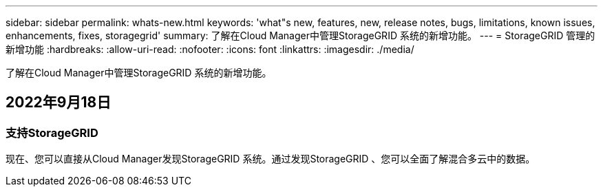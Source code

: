---
sidebar: sidebar 
permalink: whats-new.html 
keywords: 'what"s new, features, new, release notes, bugs, limitations, known issues, enhancements, fixes, storagegrid' 
summary: 了解在Cloud Manager中管理StorageGRID 系统的新增功能。 
---
= StorageGRID 管理的新增功能
:hardbreaks:
:allow-uri-read: 
:nofooter: 
:icons: font
:linkattrs: 
:imagesdir: ./media/


[role="lead"]
了解在Cloud Manager中管理StorageGRID 系统的新增功能。



== 2022年9月18日



=== 支持StorageGRID

现在、您可以直接从Cloud Manager发现StorageGRID 系统。通过发现StorageGRID 、您可以全面了解混合多云中的数据。
